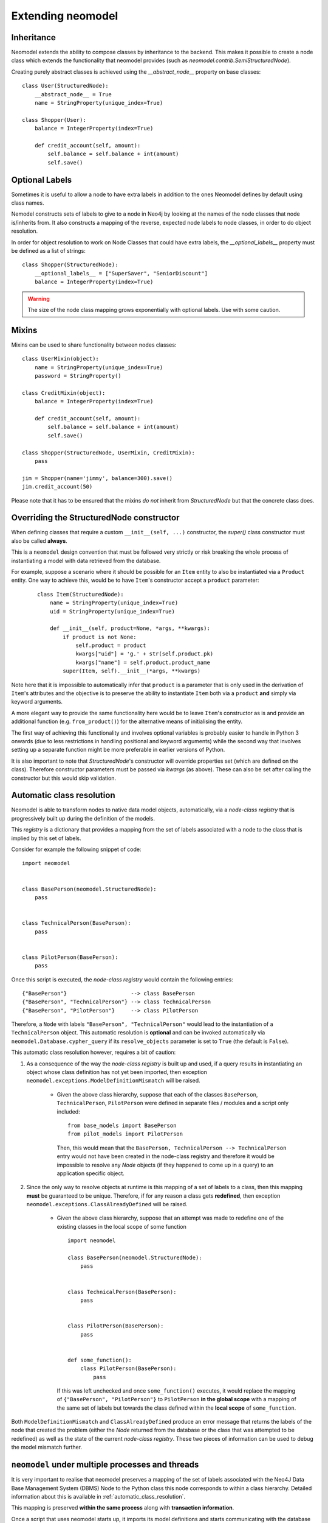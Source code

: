 ==================
Extending neomodel
==================

Inheritance
-----------
Neomodel extends the ability to compose classes by inheritance to the backend. This 
makes it possible to create a node class which extends the functionality that neomodel provides
(such as `neomodel.contrib.SemiStructuredNode`).

Creating purely abstract classes is achieved using the `__abstract_node__` property on base classes::

    class User(StructuredNode):
        __abstract_node__ = True
        name = StringProperty(unique_index=True)

    class Shopper(User):
        balance = IntegerProperty(index=True)

        def credit_account(self, amount):
            self.balance = self.balance + int(amount)
            self.save()


Optional Labels
---------------
Sometimes it is useful to allow a node to have extra labels in addition to the
ones Neomodel defines by default using class names.

Nemodel constructs sets of labels to give to a node in Neo4j by looking at the
names of the node classes that node is/inherits from. It also constructs a
mapping of the reverse, expected node labels to node classes, in order to do
object resolution.

In order for object resolution to work on Node Classes that could have extra
labels, the `__optional_labels__` property must be defined as a list of strings::

    class Shopper(StructuredNode):
        __optional_labels__ = ["SuperSaver", "SeniorDiscount"]
        balance = IntegerProperty(index=True)

.. warning:: The size of the node class mapping grows exponentially with optional labels. Use with some caution.


Mixins
------
Mixins can be used to share functionality between nodes classes::

    class UserMixin(object):
        name = StringProperty(unique_index=True)
        password = StringProperty()

    class CreditMixin(object):
        balance = IntegerProperty(index=True)

        def credit_account(self, amount):
            self.balance = self.balance + int(amount)
            self.save()

    class Shopper(StructuredNode, UserMixin, CreditMixin):
        pass

    jim = Shopper(name='jimmy', balance=300).save()
    jim.credit_account(50)

Please note that it has to be ensured that the mixins *do not* inherit 
from `StructuredNode` but that the concrete class does.

Overriding the StructuredNode constructor
-----------------------------------------

When defining classes that require a custom ``__init__(self, ...)`` constructor,
the `super()` class constructor must also be called **always**.

This is a ``neomodel`` design convention that must be followed very strictly or risk breaking the whole process of
instantiating a model with data retrieved from the database.

For example, suppose a scenario where it should be possible for an ``Item`` entity to also be instantiated via
a ``Product`` entity. One way to achieve this, would be to have ``Item``'s constructor accept a ``product`` parameter:
 ::

    class Item(StructuredNode):
        name = StringProperty(unique_index=True)
        uid = StringProperty(unique_index=True)

        def __init__(self, product=None, *args, **kwargs):
            if product is not None:
                self.product = product
                kwargs["uid"] = 'g.' + str(self.product.pk)
                kwargs["name"] = self.product.product_name
            super(Item, self).__init__(*args, **kwargs)

Note here that it is impossible to automatically infer that ``product`` is a parameter that is only used in the
derivation of ``Item``'s attributes and the objective is to preserve the ability to instantiate ``Item`` both via a
``product`` **and** simply via keyword arguments.

A more elegant way to provide the same functionality here would be to leave ``Item``'s constructor as is and provide an
additional function (e.g. ``from_product()``) for the alternative means of initialising the entity.

The first way of achieving this functionality and involves optional variables is probably easier to handle in Python 3
onwards (due to less restrictions in handling positional and keyword arguments) while the second way that involves
setting up a separate function might be more preferable in earlier versions of Python.

It is also important to note that `StructuredNode`'s constructor will override properties set
(which are defined on the class). Therefore constructor parameters must be passed via `kwargs` (as above).
These can also be set after calling the constructor but this would skip validation.

.. _automatic_class_resolution:

Automatic class resolution
--------------------------
Neomodel is able to transform nodes to native data model objects, automatically, via a *node-class registry*
that is progressively built up during the definition of the models.

This *registry* is a dictionary that provides a mapping from the set of labels associated with a node to the class
that is implied by this set of labels.

Consider for example the following snippet of code::

    import neomodel


    class BasePerson(neomodel.StructuredNode):
        pass


    class TechnicalPerson(BasePerson):
        pass


    class PilotPerson(BasePerson):
        pass

Once this script is executed, the *node-class registry* would contain the following entries: ::

    {"BasePerson"}                    --> class BasePerson
    {"BasePerson", "TechnicalPerson"} --> class TechnicalPerson
    {"BasePerson", "PilotPerson"}     --> class PilotPerson

Therefore, a ``Node`` with labels ``"BasePerson", "TechnicalPerson"`` would lead to the instantiation of a
``TechnicalPerson`` object. This automatic resolution is **optional** and can be invoked automatically via
``neomodel.Database.cypher_query`` if its ``resolve_objects`` parameter is set to ``True`` (the default is ``False``).

This automatic class resolution however, requires a bit of caution:

1. As a consequence of the way the *node-class registry* is built up and used, if a query results in instantiating an
   object whose class definition has not yet been imported, then exception
   ``neomodel.exceptions.ModelDefinitionMismatch`` will be raised.
        * Given the above class hierarchy, suppose that each of the classes ``BasePerson``, ``TechnicalPerson``,
          ``PilotPerson`` were defined in separate files / modules and a script only included::

              from base_models import BasePerson
              from pilot_models import PilotPerson

          Then, this would mean that the ``BasePerson, TechnicalPerson --> TechnicalPerson`` entry would not have been
          created in the node-class registry and therefore it would be impossible to resolve any `Node` objects (if
          they happened to come up in a query) to an application specific object.

2. Since the only way to resolve objects at runtime is this mapping of a set of labels to a class, then
   this mapping **must** be guaranteed to be unique. Therefore, if for any reason a class gets **redefined**, then
   exception ``neomodel.exceptions.ClassAlreadyDefined`` will be raised.
        * Given the above class hierarchy, suppose that an attempt was made to redefine one of the existing classes in
          the local scope of some function ::

                import neomodel

                class BasePerson(neomodel.StructuredNode):
                    pass


                class TechnicalPerson(BasePerson):
                    pass


                class PilotPerson(BasePerson):
                    pass


                def some_function():
                    class PilotPerson(BasePerson):
                        pass

          If this was left unchecked and once ``some_function()`` executes, it would replace the mapping of
          ``{"BasePerson", "PilotPerson"}`` to ``PilotPerson`` **in the global scope** with a mapping of the same
          set of labels but towards the class defined within the **local scope** of ``some_function``.

Both ``ModelDefinitionMismatch`` and ``ClassAlreadyDefined`` produce an error message that returns the labels of the
node that created the problem (either the `Node` returned from the database or the class that was attempted to be
redefined) as well as the state of the current *node-class registry*. These two pieces of information can be used to
debug the model mismatch further.


``neomodel`` under multiple processes and threads
-------------------------------------------------
It is very important to realise that neomodel preserves a mapping of the set of labels associated with the Neo4J
Data Base Management System (DBMS) Node to the Python class this node corresponds to within a class hierarchy.
Detailed information about this is available in :ref:`automatic_class_resolution`.

This mapping is preserved **within the same process** along with **transaction information**.

Once a script that uses neomodel starts up, it imports its model definitions and starts communicating with the
database within its own process.

* neomodel internally creates a new `session <https://neo4j.com/docs/driver-manual/1.7/sessions-transactions/>`_
  and through that session creates any additional transactions if required.
* neomodel internally creates and updates a node-class registry.
* Any additional threads spun up from this process will re-use the node-class registry.
* Multiple calls to transaction handling functions will re-use a transaction if one is already going on **within the
  same thread**.
    * Separate threads can start different transactions but all of these transactions will be executed within the
      same session.

A script can still use neomodel across more than one processes as long as it gets re-initialised within each process
to the desired state. That is, once a new process starts, the ``neomodel.db`` object will be re-initialised and the new
process would have to import any application specific models it requires for its operation. As the two processes are
independent, they will start different *sessions* to the Neo4j DBMS.

Any transactions occurring within the same session will take care of constraints and indices without any special care.
However, transactions across different sessions are *not aware of each other* and therefore can lead to database
exceptions.

For example, if an entity is declared with a unique index on one of its properties and two threads spun up from the
same process attempt a ``get_or_create``, then one of them will ``create`` the node and the other will ``get`` it.
No exceptions will be raised and ``get_or_create`` would have proceeded as expected. However, if the exact same scenario
was attempted over transactions in two completely different sessions, then ``get_or_create`` would appear to have
proceeded as expected in both of them, but one of them would further receive an exception about violating the uniqueness
constraint (which is not exactly what is expected when a ``get_or_create`` is executed).

Both of these conditions: Multiple threads spun from a single process and multiple processes spun from a main process,
are very relevant to the operation of neomodel over
`Neo4J Clusters <https://neo4j.com/docs/operations-manual/current/clustering/>`_ and the way tests might be invoked.

A high throughput cluster environment (a few CORE clusters surrounded by many READ_REPLICAs) can use neomodel with
``bolt+routing:`` over *multiple threads* to issue parallel read queries (over explicitly declared READ transactions).
The same however would not work for parallel WRITE transactions because they all get processed within the
same session and there is no performance gain. In that case, the only solution would be to use neomodel over
*multiple processes* but ensure beforehand that any operations will not create conflicts (or anticipate and resolve
gracefully the exceptions that might be raised).

Similar considerations should also be given when writing tests for specific test modes. For example, ``pytest``
collects tests within a directory and launches them in their own context and ``pytest-xdist`` and ``pytest-forked``
can run tests in a distributed / parallel mode. Exactly the same considerations regarding initialising / re-initialising
neomodel apply here as well and at the very minimum, you should ensure that tests either re-use classes, wherever
possible, or do not re-use the same class names within the same context of execution.

